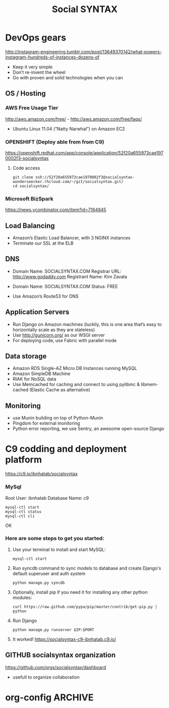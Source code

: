 
#+TITLE: Social SYNTAX  
#+CATEGORY: web


* DevOps gears
  http://instagram-engineering.tumblr.com/post/13649370142/what-powers-instagram-hundreds-of-instances-dozens-of

  - Keep it very simple
  - Don’t re-invent the wheel
  - Go with proven and solid technologies when you can

** OS / Hosting
*** AWS Free Usage Tier
    http://aws.amazon.com/free/ - http://aws.amazon.com/free/faqs/
    - Ubuntu Linux 11.04 (“Natty Narwhal”) on Amazon EC2

*** OPENSHIFT (Deploy able from  from C9)
    https://openshift.redhat.com/app/console/application/52f20a655973cae1970002f3-socialsyntax
**** Code access
     : git clone ssh://52f20a655973cae1970002f3@socialsyntax-wonderseecker.rhcloud.com/~/git/socialsyntax.git/
     : cd socialsyntax/
            
*** Microsoft BizSpark
    https://news.ycombinator.com/item?id=7164845


** Load Balancing
   - Amazon’s Elastic Load Balancer, with 3 NGINX instances
   - Terminate our SSL at the ELB

** DNS
   - Domain Name: SOCIALSYNTAX.COM 
     Registrar URL: http://www.godaddy.com 
     Registrant Name: Kim Zavala 

   - Domain Name: SOCIALSYNTAX.COM 
     Status: FREE

   - Use Amazon’s Route53 for DNS

** Application Servers
   - Run Django on Amazon machines (luckily, this is one area that’s easy to horizontally scale as they are stateless)
   - Use http://gunicorn.org/ as our WSGI server
   - For deploying code, use Fabric with parallel mode


** Data storage
   - Amazon RDS Single-AZ Micro DB Instances running MySQL
   - Amazon SimpleDB Machine
   - RIAK for NoSQL data
   - Use Memcached for caching and connect to using pylibmc & libmemcached (Elastic Cache as alternative)

** Monitoring
   - use Munin building on top of Python-Munin
   - Pingdom for external monitoring
   - Python error reporting, we use Sentry, an awesome open-source Django

* C9 codding and deployment platform
  https://c9.io/ibnhatab/socialsyntax

*** MySql
    Root User: ibnhatab
    Database Name: c9

    : mysql-ctl start
    : mysql-ctl status
    : mysql-ctl cli

    OK

*** Here are some steps to get you started:

    1) Use your terminal to install and start MySQL:
      : mysql-ctl start

    2) Run syncdb command to sync models to database and create Django's default superuser and auth system
      : python manage.py syncdb

    3) Optionally, install pip if you need it for installing any other python modules:
      : curl https://raw.github.com/pypa/pip/master/contrib/get-pip.py | python

    4) Run Django
      : python manage.py runserver $IP:$PORT

    5) It worked!
       https://socialsyntax-c9-ibnhatab.c9.io/



** GITHUB socialsyntax organization
   https://github.com/orgs/socialsyntax/dashboard
   - usefull to organize collaboration
*** 
* org-config                                                        :ARCHIVE:
#+STARTUP: content hidestars
#+TAGS: DOCS(d) CODING(c) TESTING(t) PLANING(p)
#+LINK_UP: sitemap.html
#+LINK_HOME: main.html
#+COMMENT: toc:nil
#+OPTIONS: ^:nil
#+OPTIONS:   H:3 num:t toc:t \n:nil @:t ::t |:t ^:nil -:t f:t *:t <:t
#+OPTIONS:   TeX:t LaTeX:t skip:nil d:nil todo:t pri:nil tags:not-in-toc
#+DESCRIPTION: Augment design process with system property discovering aid.
#+KEYWORDS: SmallCell,
#+LANGUAGE: en

#+STYLE: <link rel="stylesheet" type="text/css" href="org-manual.css" />
#+PROPERTY: Effort_ALL  1:00 2:00 4:00 6:00 8:00 12:00
#+COLUMNS: %38ITEM(Details) %TAGS(Context) %7TODO(To Do) %5Effort(Time){:} %6CLOCKSUM{Total}

